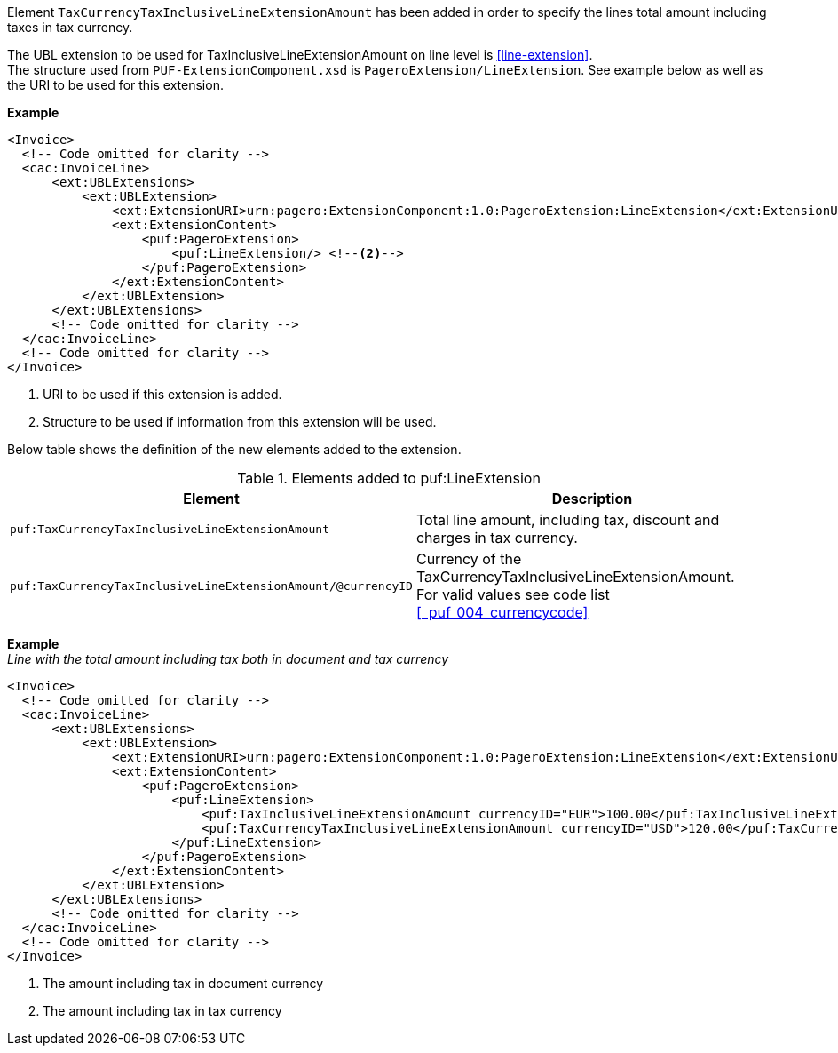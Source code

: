 Element `TaxCurrencyTaxInclusiveLineExtensionAmount` has been added in order to specify the lines total amount including taxes in tax currency. +

The UBL extension to be used for TaxInclusiveLineExtensionAmount on line level is <<line-extension>>. +
The structure used from `PUF-ExtensionComponent.xsd` is `PageroExtension/LineExtension`.
See example below as well as the URI to be used for this extension.

*Example*
[source,xml]
----
<Invoice>
  <!-- Code omitted for clarity -->
  <cac:InvoiceLine>
      <ext:UBLExtensions>
          <ext:UBLExtension>
              <ext:ExtensionURI>urn:pagero:ExtensionComponent:1.0:PageroExtension:LineExtension</ext:ExtensionURI> <!--1-->
              <ext:ExtensionContent>
                  <puf:PageroExtension>
                      <puf:LineExtension/> <!--2-->
                  </puf:PageroExtension>
              </ext:ExtensionContent>
          </ext:UBLExtension>
      </ext:UBLExtensions>
      <!-- Code omitted for clarity -->
  </cac:InvoiceLine>
  <!-- Code omitted for clarity -->
</Invoice>
----
<1> URI to be used if this extension is added.
<2> Structure to be used if information from this extension will be used.

Below table shows the definition of the new elements added to the extension.

.Elements added to puf:LineExtension
|===
|Element |Description

|`puf:TaxCurrencyTaxInclusiveLineExtensionAmount`
|Total line amount, including tax, discount and charges in tax currency.
|`puf:TaxCurrencyTaxInclusiveLineExtensionAmount/@currencyID`
|Currency of the TaxCurrencyTaxInclusiveLineExtensionAmount. +
For valid values see code list <<_puf_004_currencycode>>
|===

*Example* +
_Line with the total amount including tax both in document and tax currency_
[source,xml]
----
<Invoice>
  <!-- Code omitted for clarity -->
  <cac:InvoiceLine>
      <ext:UBLExtensions>
          <ext:UBLExtension>
              <ext:ExtensionURI>urn:pagero:ExtensionComponent:1.0:PageroExtension:LineExtension</ext:ExtensionURI>
              <ext:ExtensionContent>
                  <puf:PageroExtension>
                      <puf:LineExtension>
                          <puf:TaxInclusiveLineExtensionAmount currencyID="EUR">100.00</puf:TaxInclusiveLineExtensionAmount> <!--1-->
                          <puf:TaxCurrencyTaxInclusiveLineExtensionAmount currencyID="USD">120.00</puf:TaxCurrencyTaxInclusiveLineExtensionAmount> <!--2-->
                      </puf:LineExtension>
                  </puf:PageroExtension>
              </ext:ExtensionContent>
          </ext:UBLExtension>
      </ext:UBLExtensions>
      <!-- Code omitted for clarity -->
  </cac:InvoiceLine>
  <!-- Code omitted for clarity -->
</Invoice>
----
<1> The amount including tax in document currency
<2> The amount including tax in tax currency
